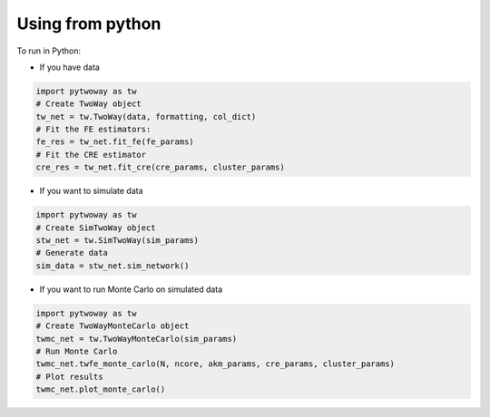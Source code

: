 Using from python 
=================

 
To run in Python:

- If you have data

.. code-block:: python

    import pytwoway as tw
    # Create TwoWay object
    tw_net = tw.TwoWay(data, formatting, col_dict)
    # Fit the FE estimators:
    fe_res = tw_net.fit_fe(fe_params)
    # Fit the CRE estimator
    cre_res = tw_net.fit_cre(cre_params, cluster_params)

- If you want to simulate data

.. code-block:: python

    import pytwoway as tw
    # Create SimTwoWay object
    stw_net = tw.SimTwoWay(sim_params)
    # Generate data
    sim_data = stw_net.sim_network()

- If you want to run Monte Carlo on simulated data

.. code-block:: python

    import pytwoway as tw
    # Create TwoWayMonteCarlo object
    twmc_net = tw.TwoWayMonteCarlo(sim_params)
    # Run Monte Carlo
    twmc_net.twfe_monte_carlo(N, ncore, akm_params, cre_params, cluster_params)
    # Plot results
    twmc_net.plot_monte_carlo()
